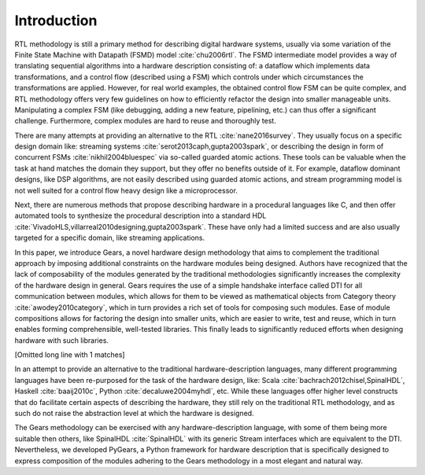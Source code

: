 .. _introduction:

Introduction
============

RTL methodology is still a primary method for describing digital hardware systems, usually via some variation of the Finite State Machine with Datapath (FSMD) model :cite:`chu2006rtl`. The FSMD intermediate model provides a way of translating sequential algorithms into a hardware description consisting of: a dataflow which implements data transformations, and a control flow (described using a FSM) which controls under which circumstances the transformations are applied. However, for real world examples, the obtained control flow FSM can be quite complex, and RTL methodology offers very few guidelines on how to efficiently refactor the design into smaller manageable units. Manipulating a complex FSM (like debugging, adding a new feature, pipelining, etc.) can thus offer a significant challenge. Furthermore, complex modules are hard to reuse and thoroughly test. 

There are many attempts at providing an alternative to the RTL :cite:`nane2016survey`. They usually focus on a specific design domain like: streaming systems :cite:`serot2013caph,gupta2003spark`, or describing the design in form of concurrent FSMs :cite:`nikhil2004bluespec` via so-called guarded atomic actions. These tools can be valuable when the task at hand matches the domain they support, but they offer no benefits outside of it. For example, dataflow dominant designs, like DSP algorithms, are not easily described using guarded atomic actions, and stream programming model is not well suited for a control flow heavy design like a microprocessor.

Next, there are numerous methods that propose describing hardware in a procedural languages like C, and then offer automated tools to synthesize the procedural description into a standard HDL :cite:`VivadoHLS,villarreal2010designing,gupta2003spark`. These have only had a limited success and are also usually targeted for a specific domain, like streaming applications.

In this paper, we introduce Gears, a novel hardware design methodology that aims to complement the traditional approach by imposing additional constraints on the hardware modules being designed. Authors have recognized that the lack of composability of the modules generated by the traditional methodologies significantly increases the complexity of the hardware design in general. Gears requires the use of a simple handshake interface called DTI for all communication between modules, which allows for them to be viewed as mathematical objects from Category theory :cite:`awodey2010category`, which in turn provides a rich set of tools for composing such modules. Ease of module compositions allows for factoring the design into smaller units, which are easier to write, test and reuse, which in turn enables forming comprehensible, well-tested libraries. This finally leads to significantly reduced efforts when designing hardware with such libraries.   

[Omitted long line with 1 matches]

In an attempt to provide an alternative to the traditional hardware-description languages, many different programming languages have been re-purposed for the task of the hardware design, like: Scala :cite:`bachrach2012chisel,SpinalHDL`, Haskell :cite:`baaij2010c`, Python :cite:`decaluwe2004myhdl`, etc. While these languages offer higher level constructs that do facilitate certain aspects of describing the hardware, they still rely on the traditional RTL methodology, and as such do not raise the abstraction level at which the hardware is designed.

The Gears methodology can be exercised with any hardware-description language, with some of them being more suitable then others, like SpinalHDL :cite:`SpinalHDL` with its generic Stream interfaces which are equivalent to the DTI. Nevertheless, we developed PyGears, a Python framework for hardware description that is specifically designed to express composition of the modules adhering to the Gears methodology in a most elegant and natural way.
